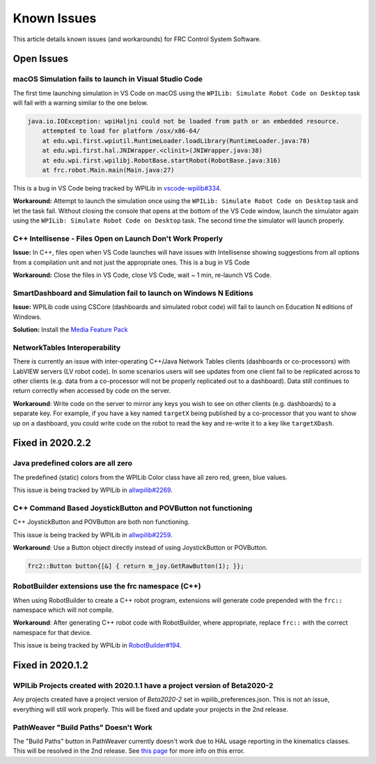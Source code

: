 Known Issues
============

This article details known issues (and workarounds) for FRC Control System Software.

Open Issues
-----------

macOS Simulation fails to launch in Visual Studio Code
~~~~~~~~~~~~~~~~~~~~~~~~~~~~~~~~~~~~~~~~~~~~~~~~~~~~~~

The first time launching simulation in VS Code on macOS using the ``WPILib: Simulate Robot Code on Desktop`` task will fail with a warning similar to the one below.

.. code-block:: console

    java.io.IOException: wpiHaljni could not be loaded from path or an embedded resource.
        attempted to load for platform /osx/x86-64/
        at edu.wpi.first.wpiutil.RuntimeLoader.loadLibrary(RuntimeLoader.java:78)
        at edu.wpi.first.hal.JNIWrapper.<clinit>(JNIWrapper.java:38)
        at edu.wpi.first.wpilibj.RobotBase.startRobot(RobotBase.java:316)
        at frc.robot.Main.main(Main.java:27)

This is a bug in VS Code being tracked by WPILib in `vscode-wpilib#334 <https://github.com/wpilibsuite/vscode-wpilib/issues/334>`__.

**Workaround:** Attempt to launch the simulation once using the ``WPILib: Simulate Robot Code on Desktop`` task and let the task fail. Without closing the console that opens at the bottom of the VS Code window, launch the simulator again using the ``WPILib: Simulate Robot Code on Desktop`` task. The second time the simulator will launch properly.

C++ Intellisense - Files Open on Launch Don't Work Properly
~~~~~~~~~~~~~~~~~~~~~~~~~~~~~~~~~~~~~~~~~~~~~~~~~~~~~~~~~~~

**Issue:** In C++, files open when VS Code launches will have issues with Intellisense showing suggestions from all options from a compilation unit and not just the appropriate ones. This is a bug in VS Code

**Workaround:** Close the files in VS Code, close VS Code, wait ~ 1 min, re-launch VS Code.

SmartDashboard and Simulation fail to launch on Windows N Editions
~~~~~~~~~~~~~~~~~~~~~~~~~~~~~~~~~~~~~~~~~~~~~~~~~~~~~~~~~~~~~~~~~~

**Issue:** WPILib code using CSCore (dashboards and simulated robot code) will fail to launch on Education N editions of Windows.

**Solution:** Install the `Media Feature Pack <https://www.microsoft.com/en-us/software-download/mediafeaturepack>`__

NetworkTables Interoperability
~~~~~~~~~~~~~~~~~~~~~~~~~~~~~~

There is currently an issue with inter-operating C++/Java Network Tables clients (dashboards or co-processors) with LabVIEW servers (LV robot code). In some scenarios users will see updates from one client fail to be replicated across to other clients (e.g. data from a co-processor will not be properly replicated out to a dashboard). Data still continues to return correctly when accessed by code on the server.

**Workaround**: Write code on the server to mirror any keys you wish to see on other clients (e.g. dashboards) to a separate key. For example, if you have a key named ``targetX`` being published by a co-processor that you want to show up on a dashboard, you could write code on the robot to read the key and re-write it to a key like ``targetXDash``.

Fixed in 2020.2.2
-----------------

Java predefined colors are all zero
~~~~~~~~~~~~~~~~~~~~~~~~~~~~~~~~~~~

The predefined (static) colors from the WPILib Color class have all zero red, green, blue values.

This issue is being tracked by WPILib in `allwpilib#2269 <https://github.com/wpilibsuite/allwpilib/pull/2269>`__.

C++ Command Based JoystickButton and POVButton not functioning
~~~~~~~~~~~~~~~~~~~~~~~~~~~~~~~~~~~~~~~~~~~~~~~~~~~~~~~~~~~~~~

C++ JoystickButton and POVButton are both non functioning.

This issue is being tracked by WPILib in `allwpilib#2259 <https://github.com/wpilibsuite/allwpilib/pull/2259>`__.

**Workaround**: Use a Button object directly instead of using JoystickButton or POVButton.

.. code-block:: cpp

    frc2::Button button{[&] { return m_joy.GetRawButton(1); }};

RobotBuilder extensions use the frc namespace (C++)
~~~~~~~~~~~~~~~~~~~~~~~~~~~~~~~~~~~~~~~~~~~~~~~~~~~

When using RobotBuilder to create a C++ robot program, extensions will generate code prepended with the ``frc::`` namespace which will not compile.

**Workaround**: After generating C++ robot code with RobotBuilder, where appropriate, replace ``frc::`` with the correct namespace for that device.

This issue is being tracked by WPILib in `RobotBuilder#194 <https://github.com/wpilibsuite/RobotBuilder/issues/194>`__.

Fixed in 2020.1.2
-----------------

WPILib Projects created with 2020.1.1 have a project version of Beta2020-2
~~~~~~~~~~~~~~~~~~~~~~~~~~~~~~~~~~~~~~~~~~~~~~~~~~~~~~~~~~~~~~~~~~~~~~~~~~

Any projects created have a project version of `Beta2020-2` set in wpilib_preferences.json. This is not an issue, everything will still work properly. This will be fixed and update your projects in the 2nd release.

PathWeaver "Build Paths" Doesn't Work
~~~~~~~~~~~~~~~~~~~~~~~~~~~~~~~~~~~~~
The "Build Paths" button in PathWeaver currently doesn't work due to HAL usage reporting in the kinematics classes. This will be resolved in the 2nd release. See `this page <https://github.com/wpilibsuite/PathWeaver/issues/157>`_ for more info on this error.
